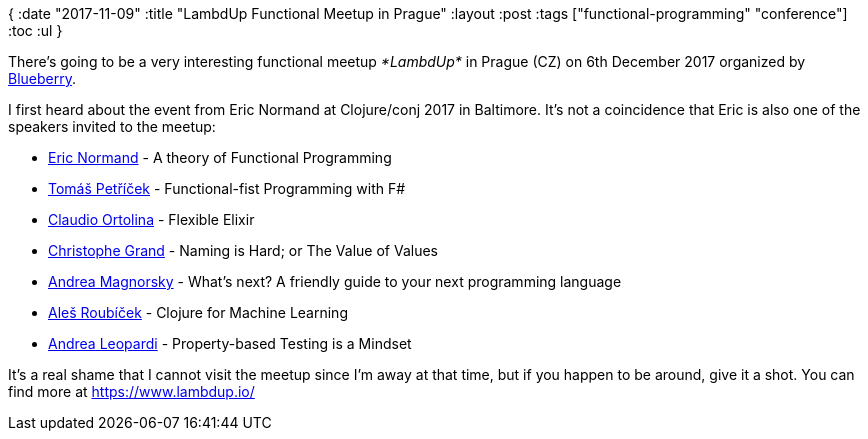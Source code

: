 {
:date "2017-11-09"
:title "LambdUp Functional Meetup in Prague"
:layout :post
:tags  ["functional-programming" "conference"]
:toc :ul
}

There's going to be a very interesting functional meetup _*LambdUp*_ in Prague (CZ) on 6th December 2017 organized by https://www.blueberry.io/[Blueberry].

I first heard about the event from Eric Normand at Clojure/conj 2017 in Baltimore.
It's not a coincidence that Eric is also one of the speakers invited to the meetup:

* https://twitter.com/ericnormand[Eric Normand] -  A theory of Functional Programming
* https://twitter.com/tomaspetricek[Tomáš Petříček] - Functional-fist Programming with F#
* https://twitter.com/cloud8421[Claudio Ortolina] - Flexible Elixir
* https://twitter.com/cgrand[Christophe Grand] - Naming is Hard;
or The Value of Values
* https://www.linkedin.com/in/magnorsky/[Andrea Magnorsky] - What's next?
A friendly guide to your next programming language
* https://twitter.com/alesroubicek[Aleš Roubíček] - Clojure for Machine Learning
* https://twitter.com/whatyouhide[Andrea Leopardi] - Property-based Testing is a Mindset

It's a real shame that I cannot visit the meetup since I'm away at that time, but if you happen to be around, give it a shot.
You can find more  at https://www.lambdup.io/
